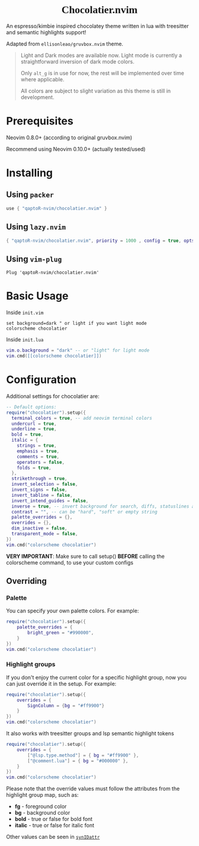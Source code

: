 #+html:<div align="center">
#+html:<img src="./images/logo.png" width="256" height="256" alt="Logo" />
#+html:<span style="font-family: 'Pristina', 'Brush Script MT', cursive;"><h1>Chocolatier.nvim</h1></span>
#+html:</div>

#+begin_comment
<p align="center"> 
  #insert social media badges here
  <a href="#"><img alt="Made with Lua" src="https://img.shields.io/badge/Made%20with%20Lua-blueviolet.svg?style=for-the-badge&logo=lua" style="vertical-align:center" /></a>
</p>
#+end_comment

An espresso/kimbie inspired chocolatey theme written in lua with treesitter and semantic highlights support!

Adapted from ~ellisonleao/gruvbox.nvim~ theme.

#+html:<div align="center">
[[./images/palette.png]]
[[./images/screenshot.png]]
#+html:</div>

#+begin_quote
Light and Dark modes are available now. Light mode is currently a straightforward inversion of dark mode colors.

Only =alt_g= is in use for now, the rest will be implemented over time where applicable.

All colors are subject to slight variation as this theme is still in development.
#+end_quote

* Prerequisites

Neovim 0.8.0+ (according to original gruvbox.nvim)

Recommend using Neovim 0.10.0+ (actually tested/used)

* Installing

** Using ~packer~

#+begin_src lua
use { "qaptoR-nvim/chocolatier.nvim" }
#+end_src

** Using ~lazy.nvim~

#+begin_src lua
{ "qaptoR-nvim/chocolatier.nvim", priority = 1000 , config = true, opts = ...}
#+end_src

** Using ~vim-plug~

#+begin_src vim
Plug 'qaptoR-nvim/chocolatier.nvim'
#+end_src

* Basic Usage

Inside ~init.vim~

#+begin_src vim
set background=dark " or light if you want light mode
colorscheme chocolatier
#+end_src

Inside ~init.lua~

#+begin_src lua
vim.o.background = "dark" -- or "light" for light mode
vim.cmd([[colorscheme chocolatier]])
#+end_src

* Configuration

Additional settings for chocolatier are:

#+begin_src lua
-- Default options:
require("chocolatier").setup({
  terminal_colors = true, -- add neovim terminal colors
  undercurl = true,
  underline = true,
  bold = true,
  italic = {
    strings = true,
    emphasis = true,
    comments = true,
    operators = false,
    folds = true,
  },
  strikethrough = true,
  invert_selection = false,
  invert_signs = false,
  invert_tabline = false,
  invert_intend_guides = false,
  inverse = true, -- invert background for search, diffs, statuslines and errors
  contrast = "", -- can be "hard", "soft" or empty string
  palette_overrides = {},
  overrides = {},
  dim_inactive = false,
  transparent_mode = false,
})
vim.cmd("colorscheme chocolatier")
#+end_src

*VERY IMPORTANT*: Make sure to call setup() *BEFORE* calling the colorscheme command,
to use your custom configs

** Overriding

*** Palette

You can specify your own palette colors. For example:

#+begin_src lua
require("chocolatier").setup({
    palette_overrides = {
        bright_green = "#990000",
    }
})
vim.cmd("colorscheme chocolatier")
#+end_src

*** Highlight groups

If you don't enjoy the current color for a specific highlight group,
now you can just override it in the setup. For example:

#+begin_src lua
require("chocolatier").setup({
    overrides = {
        SignColumn = {bg = "#ff9900"}
    }
})
vim.cmd("colorscheme chocolatier")
#+end_src

It also works with treesitter groups and lsp semantic highlight tokens

#+begin_src lua
require("chocolatier").setup({
    overrides = {
        ["@lsp.type.method"] = { bg = "#ff9900" },
        ["@comment.lua"] = { bg = "#000000" },
    }
})
vim.cmd("colorscheme chocolatier")
#+end_src

Please note that the override values must follow the attributes from the
highlight group map, such as:

- *fg*     - foreground color
- *bg*     - background color
- *bold*   - true or false for bold font
- *italic* - true or false for italic font

Other values can be seen in
[[https://neovim.io/doc/user/builtin.html#synIDattr()][~synIDattr~]]
